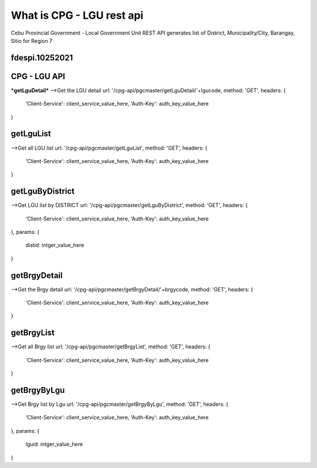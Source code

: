 ###################
What is CPG - LGU rest api
###################

Cebu Provincial Government - Local Government Unit REST API generates list of District, Municipality/City, Barangay, Sitio for Region 7

***************
fdespi.10252021
***************

***************
CPG - LGU API
***************
***getLguDetail***
-->Get the LGU detail
url:  '/cpg-api/pgcmaster/getLguDetail/'+lgucode,
method: 'GET',
headers: {
	'Client-Service': client_service_value_here,
	'Auth-Key': auth_key_value_here
}

***************
getLguList
***************
-->Get all LGU list
url:  '/cpg-api/pgcmaster/getLguList',
method: 'GET',
headers: {
	'Client-Service': client_service_value_here,
	'Auth-Key': auth_key_value_here
}

***************
getLguByDistrict
***************
-->Get LGU list by DISTRICT
url:  '/cpg-api/pgcmaster/getLguByDistrict',
method: 'GET',
headers: {
	'Client-Service': client_service_value_here,
	'Auth-Key': auth_key_value_here
},
params: {
	distid: intger_value_here
}

***************
getBrgyDetail
***************
-->Get the Brgy detail
url:  '/cpg-api/pgcmaster/getBrgyDetail/'+brgycode,
method: 'GET',
headers: {
	'Client-Service': client_service_value_here,
	'Auth-Key': auth_key_value_here
}

***************
getBrgyList
***************
-->Get all Brgy list
url:  '/cpg-api/pgcmaster/getBrgyList',
method: 'GET',
headers: {
	'Client-Service': client_service_value_here,
	'Auth-Key': auth_key_value_here
}

***************
getBrgyByLgu
***************
-->Get Brgy list by Lgu
url:  '/cpg-api/pgcmaster/getBrgyByLgu',
method: 'GET',
headers: {
	'Client-Service': client_service_value_here,
	'Auth-Key': auth_key_value_here
},
params: {
	lguid: intger_value_here
}
